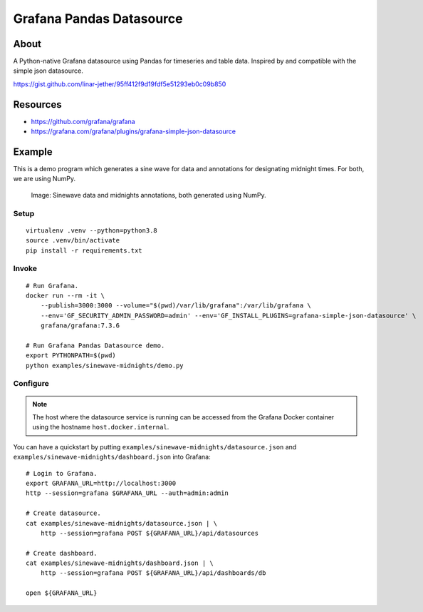 #########################
Grafana Pandas Datasource
#########################


*****
About
*****
A Python-native Grafana datasource using Pandas for timeseries and table data.
Inspired by and compatible with the simple json datasource.

https://gist.github.com/linar-jether/95ff412f9d19fdf5e51293eb0c09b850


*********
Resources
*********
- https://github.com/grafana/grafana
- https://grafana.com/grafana/plugins/grafana-simple-json-datasource


*******
Example
*******
This is a demo program which generates a sine wave for data and
annotations for designating midnight times. For both, we are using NumPy.

.. figure:: https://user-images.githubusercontent.com/453543/103137119-78dab480-46c6-11eb-829f-6aa957239804.png

    Image: Sinewave data and midnights annotations, both generated using NumPy.

Setup
=====
::

    virtualenv .venv --python=python3.8
    source .venv/bin/activate
    pip install -r requirements.txt

Invoke
======
::

    # Run Grafana.
    docker run --rm -it \
        --publish=3000:3000 --volume="$(pwd)/var/lib/grafana":/var/lib/grafana \
        --env='GF_SECURITY_ADMIN_PASSWORD=admin' --env='GF_INSTALL_PLUGINS=grafana-simple-json-datasource' \
        grafana/grafana:7.3.6

    # Run Grafana Pandas Datasource demo.
    export PYTHONPATH=$(pwd)
    python examples/sinewave-midnights/demo.py

Configure
=========
.. note::

    The host where the datasource service is running can be accessed from the
    Grafana Docker container using the hostname ``host.docker.internal``.

You can have a quickstart by putting ``examples/sinewave-midnights/datasource.json``
and ``examples/sinewave-midnights/dashboard.json`` into Grafana::

    # Login to Grafana.
    export GRAFANA_URL=http://localhost:3000
    http --session=grafana $GRAFANA_URL --auth=admin:admin

    # Create datasource.
    cat examples/sinewave-midnights/datasource.json | \
        http --session=grafana POST ${GRAFANA_URL}/api/datasources

    # Create dashboard.
    cat examples/sinewave-midnights/dashboard.json | \
        http --session=grafana POST ${GRAFANA_URL}/api/dashboards/db

    open ${GRAFANA_URL}
